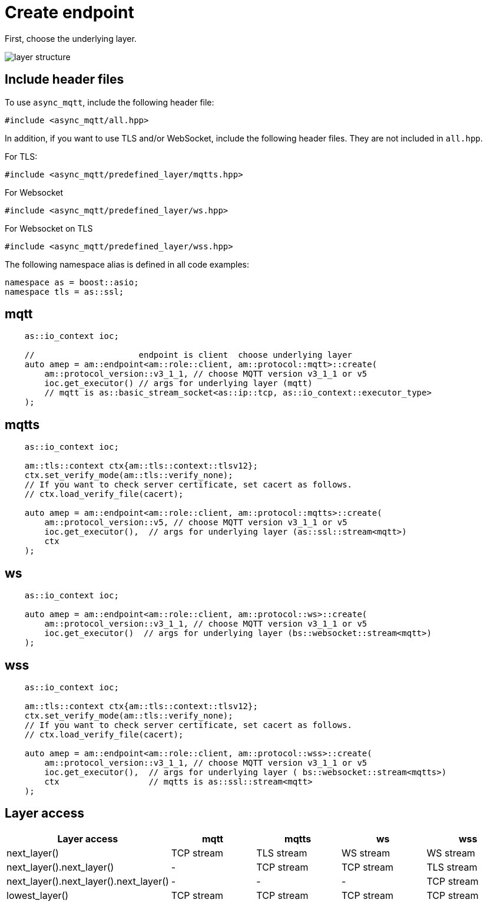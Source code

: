 :last-update-label!:
:am-version: latest
:source-highlighter: rouge
:rouge-style: base16.monokai

ifdef::env-github[:am-base-path: ../../main]
ifndef::env-github[:am-base-path: ../..]
ifdef::env-github[:api-base: link:https://redboltz.github.io/async_mqtt/doc/{am-version}/html]
ifndef::env-github[:api-base: link:../api]

= Create endpoint

First, choose the underlying layer.

ifdef::env-github[image::../img/layer.svg[layer structure]]
ifndef::env-github[image::layer.svg[layer structure]]

== Include header files

To use `async_mqtt`, include the following header file:

```cpp
#include <async_mqtt/all.hpp>
```

In addition, if you want to use TLS and/or WebSocket, include the following header files. They are not included in `all.hpp`.

For TLS:
```cpp
#include <async_mqtt/predefined_layer/mqtts.hpp>
```

For Websocket
```cpp
#include <async_mqtt/predefined_layer/ws.hpp>
```

For Websocket on TLS
```cpp
#include <async_mqtt/predefined_layer/wss.hpp>
```

The following namespace alias is defined in all code examples:

```cpp
namespace as = boost::asio;
namespace tls = as::ssl;
```

== mqtt

```cpp
    as::io_context ioc;

    //                     endpoint is client  choose underlying layer
    auto amep = am::endpoint<am::role::client, am::protocol::mqtt>::create(
        am::protocol_version::v3_1_1, // choose MQTT version v3_1_1 or v5
        ioc.get_executor() // args for underlying layer (mqtt)
        // mqtt is as::basic_stream_socket<as::ip::tcp, as::io_context::executor_type>
    );

```

== mqtts

```cpp
    as::io_context ioc;

    am::tls::context ctx{am::tls::context::tlsv12};
    ctx.set_verify_mode(am::tls::verify_none);
    // If you want to check server certificate, set cacert as follows.
    // ctx.load_verify_file(cacert);

    auto amep = am::endpoint<am::role::client, am::protocol::mqtts>::create(
        am::protocol_version::v5, // choose MQTT version v3_1_1 or v5
        ioc.get_executor(),  // args for underlying layer (as::ssl::stream<mqtt>)
        ctx
    );
```

== ws

```cpp
    as::io_context ioc;

    auto amep = am::endpoint<am::role::client, am::protocol::ws>::create(
        am::protocol_version::v3_1_1, // choose MQTT version v3_1_1 or v5
        ioc.get_executor()  // args for underlying layer (bs::websocket::stream<mqtt>)
    );
```


== wss

```cpp
    as::io_context ioc;

    am::tls::context ctx{am::tls::context::tlsv12};
    ctx.set_verify_mode(am::tls::verify_none);
    // If you want to check server certificate, set cacert as follows.
    // ctx.load_verify_file(cacert);

    auto amep = am::endpoint<am::role::client, am::protocol::wss>::create(
        am::protocol_version::v3_1_1, // choose MQTT version v3_1_1 or v5
        ioc.get_executor(),  // args for underlying layer ( bs::websocket::stream<mqtts>)
        ctx                  // mqtts is as::ssl::stream<mqtt>
    );
```

== Layer access

|===
|Layer access | mqtt | mqtts | ws | wss

|next_layer()|TCP stream|TLS stream| WS stream | WS stream
|next_layer().next_layer()|-|TCP stream|TCP stream | TLS stream
|next_layer().next_layer().next_layer()|-|-|-|TCP stream
|lowest_layer()|TCP stream|TCP stream|TCP stream|TCP stream
|===
